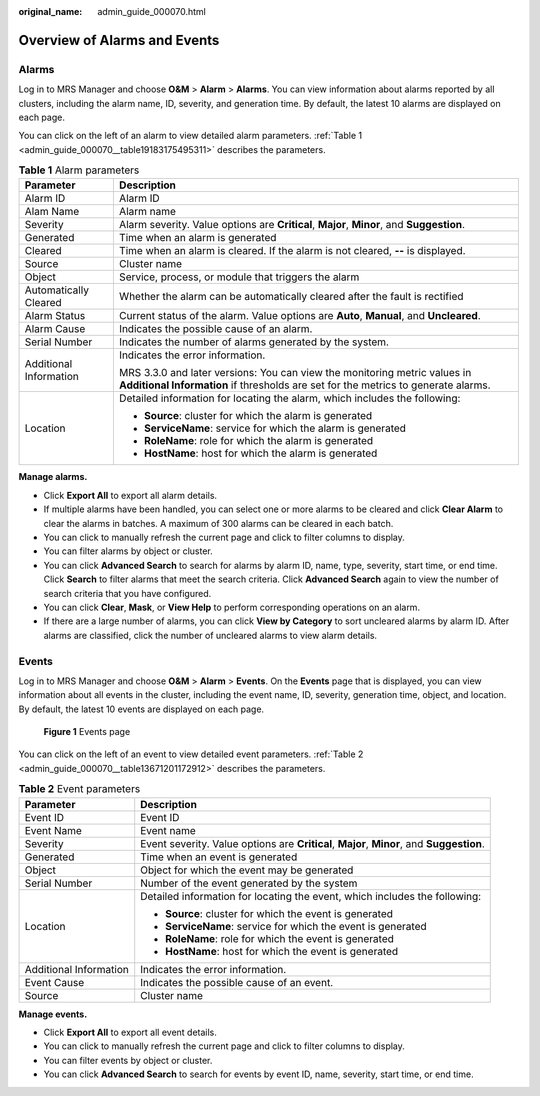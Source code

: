 :original_name: admin_guide_000070.html

.. _admin_guide_000070:

Overview of Alarms and Events
=============================

Alarms
------

Log in to MRS Manager and choose **O&M** > **Alarm** > **Alarms**. You can view information about alarms reported by all clusters, including the alarm name, ID, severity, and generation time. By default, the latest 10 alarms are displayed on each page.

You can click |image1| on the left of an alarm to view detailed alarm parameters. :ref:`Table 1 <admin_guide_000070__table19183175495311>` describes the parameters.

.. _admin_guide_000070__table19183175495311:

.. table:: **Table 1** Alarm parameters

   +-----------------------------------+-----------------------------------------------------------------------------------------------------------------------------------------------------------------+
   | Parameter                         | Description                                                                                                                                                     |
   +===================================+=================================================================================================================================================================+
   | Alarm ID                          | Alarm ID                                                                                                                                                        |
   +-----------------------------------+-----------------------------------------------------------------------------------------------------------------------------------------------------------------+
   | Alam Name                         | Alarm name                                                                                                                                                      |
   +-----------------------------------+-----------------------------------------------------------------------------------------------------------------------------------------------------------------+
   | Severity                          | Alarm severity. Value options are **Critical**, **Major**, **Minor**, and **Suggestion**.                                                                       |
   +-----------------------------------+-----------------------------------------------------------------------------------------------------------------------------------------------------------------+
   | Generated                         | Time when an alarm is generated                                                                                                                                 |
   +-----------------------------------+-----------------------------------------------------------------------------------------------------------------------------------------------------------------+
   | Cleared                           | Time when an alarm is cleared. If the alarm is not cleared, **--** is displayed.                                                                                |
   +-----------------------------------+-----------------------------------------------------------------------------------------------------------------------------------------------------------------+
   | Source                            | Cluster name                                                                                                                                                    |
   +-----------------------------------+-----------------------------------------------------------------------------------------------------------------------------------------------------------------+
   | Object                            | Service, process, or module that triggers the alarm                                                                                                             |
   +-----------------------------------+-----------------------------------------------------------------------------------------------------------------------------------------------------------------+
   | Automatically Cleared             | Whether the alarm can be automatically cleared after the fault is rectified                                                                                     |
   +-----------------------------------+-----------------------------------------------------------------------------------------------------------------------------------------------------------------+
   | Alarm Status                      | Current status of the alarm. Value options are **Auto**, **Manual**, and **Uncleared**.                                                                         |
   +-----------------------------------+-----------------------------------------------------------------------------------------------------------------------------------------------------------------+
   | Alarm Cause                       | Indicates the possible cause of an alarm.                                                                                                                       |
   +-----------------------------------+-----------------------------------------------------------------------------------------------------------------------------------------------------------------+
   | Serial Number                     | Indicates the number of alarms generated by the system.                                                                                                         |
   +-----------------------------------+-----------------------------------------------------------------------------------------------------------------------------------------------------------------+
   | Additional Information            | Indicates the error information.                                                                                                                                |
   |                                   |                                                                                                                                                                 |
   |                                   | MRS 3.3.0 and later versions: You can view the monitoring metric values in **Additional Information** if thresholds are set for the metrics to generate alarms. |
   +-----------------------------------+-----------------------------------------------------------------------------------------------------------------------------------------------------------------+
   | Location                          | Detailed information for locating the alarm, which includes the following:                                                                                      |
   |                                   |                                                                                                                                                                 |
   |                                   | -  **Source**: cluster for which the alarm is generated                                                                                                         |
   |                                   | -  **ServiceName**: service for which the alarm is generated                                                                                                    |
   |                                   | -  **RoleName**: role for which the alarm is generated                                                                                                          |
   |                                   | -  **HostName**: host for which the alarm is generated                                                                                                          |
   +-----------------------------------+-----------------------------------------------------------------------------------------------------------------------------------------------------------------+

**Manage alarms.**

-  Click **Export All** to export all alarm details.
-  If multiple alarms have been handled, you can select one or more alarms to be cleared and click **Clear Alarm** to clear the alarms in batches. A maximum of 300 alarms can be cleared in each batch.
-  You can click |image2| to manually refresh the current page and click |image3| to filter columns to display.
-  You can filter alarms by object or cluster.
-  You can click **Advanced Search** to search for alarms by alarm ID, name, type, severity, start time, or end time. Click **Search** to filter alarms that meet the search criteria. Click **Advanced Search** again to view the number of search criteria that you have configured.
-  You can click **Clear**, **Mask**, or **View Help** to perform corresponding operations on an alarm.
-  If there are a large number of alarms, you can click **View by Category** to sort uncleared alarms by alarm ID. After alarms are classified, click the number of uncleared alarms to view alarm details.

Events
------

Log in to MRS Manager and choose **O&M** > **Alarm** > **Events**. On the **Events** page that is displayed, you can view information about all events in the cluster, including the event name, ID, severity, generation time, object, and location. By default, the latest 10 events are displayed on each page.


.. figure:: /_static/images/en-us_image_0000001392254906.png
   :alt: **Figure 1** Events page

   **Figure 1** Events page

You can click |image4| on the left of an event to view detailed event parameters. :ref:`Table 2 <admin_guide_000070__table13671201172912>` describes the parameters.

.. _admin_guide_000070__table13671201172912:

.. table:: **Table 2** Event parameters

   +-----------------------------------+-------------------------------------------------------------------------------------------+
   | Parameter                         | Description                                                                               |
   +===================================+===========================================================================================+
   | Event ID                          | Event ID                                                                                  |
   +-----------------------------------+-------------------------------------------------------------------------------------------+
   | Event Name                        | Event name                                                                                |
   +-----------------------------------+-------------------------------------------------------------------------------------------+
   | Severity                          | Event severity. Value options are **Critical**, **Major**, **Minor**, and **Suggestion**. |
   +-----------------------------------+-------------------------------------------------------------------------------------------+
   | Generated                         | Time when an event is generated                                                           |
   +-----------------------------------+-------------------------------------------------------------------------------------------+
   | Object                            | Object for which the event may be generated                                               |
   +-----------------------------------+-------------------------------------------------------------------------------------------+
   | Serial Number                     | Number of the event generated by the system                                               |
   +-----------------------------------+-------------------------------------------------------------------------------------------+
   | Location                          | Detailed information for locating the event, which includes the following:                |
   |                                   |                                                                                           |
   |                                   | -  **Source**: cluster for which the event is generated                                   |
   |                                   | -  **ServiceName**: service for which the event is generated                              |
   |                                   | -  **RoleName**: role for which the event is generated                                    |
   |                                   | -  **HostName**: host for which the event is generated                                    |
   +-----------------------------------+-------------------------------------------------------------------------------------------+
   | Additional Information            | Indicates the error information.                                                          |
   +-----------------------------------+-------------------------------------------------------------------------------------------+
   | Event Cause                       | Indicates the possible cause of an event.                                                 |
   +-----------------------------------+-------------------------------------------------------------------------------------------+
   | Source                            | Cluster name                                                                              |
   +-----------------------------------+-------------------------------------------------------------------------------------------+

**Manage events.**

-  Click **Export All** to export all event details.
-  You can click |image5| to manually refresh the current page and click |image6| to filter columns to display.
-  You can filter events by object or cluster.
-  You can click **Advanced Search** to search for events by event ID, name, severity, start time, or end time.

.. |image1| image:: /_static/images/en-us_image_0000001392574038.png
.. |image2| image:: /_static/images/en-us_image_0000001392574030.png
.. |image3| image:: /_static/images/en-us_image_0000001392414438.png
.. |image4| image:: /_static/images/en-us_image_0000001392414442.png
.. |image5| image:: /_static/images/en-us_image_0000001392574030.png
.. |image6| image:: /_static/images/en-us_image_0000001392733994.png
